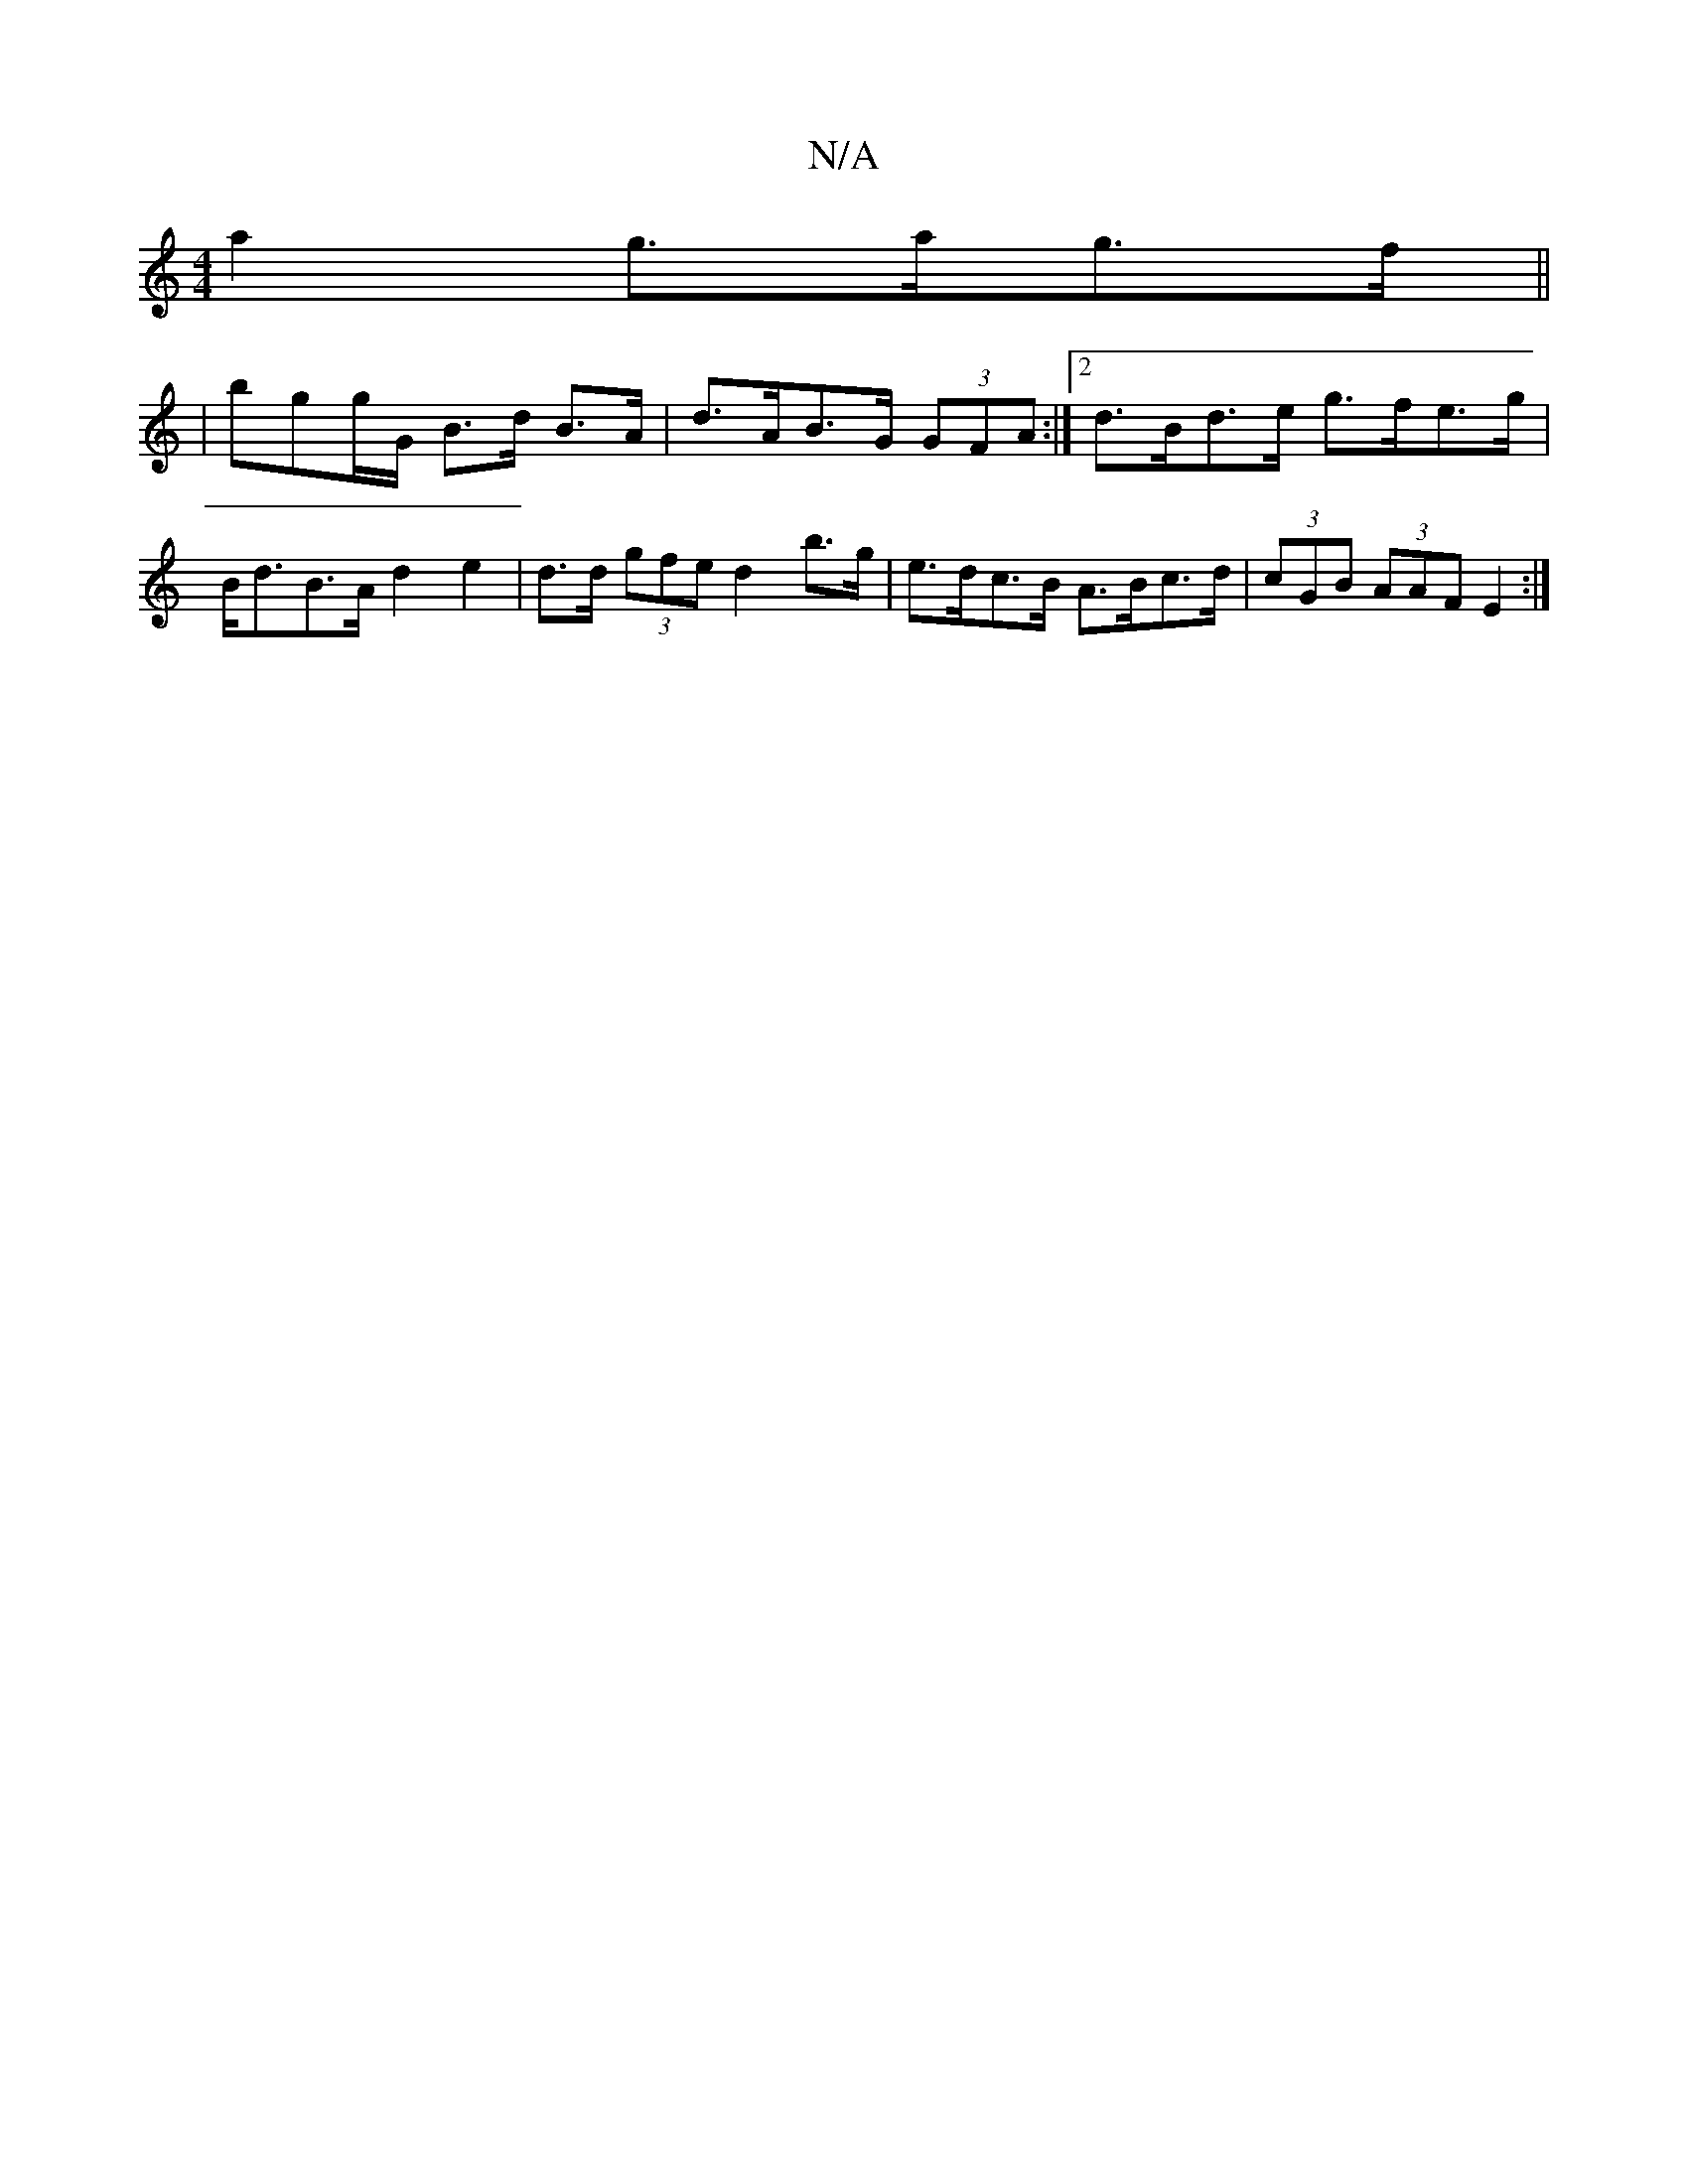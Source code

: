 X:1
T:N/A
M:4/4
R:N/A
K:Cmajor
a2 g>ag>f||
|bgg/G/ B>d B>A | d>AB>G (3GFA :|2 d>Bd>e g>fe>g|B<dB>A d2 e2 | d>d (3gfe d2b>g | e>dc>B A>Bc>d | (3cGB (3AAF E2:|

c2A GAB|
dBd cAe|cee a^gb| afg afA | dBA GAB | A3 z3 ||
|:(3Bcd dd d2A2|